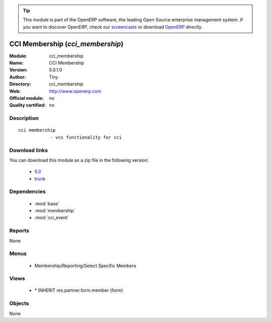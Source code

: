 
.. i18n: .. module:: cci_membership
.. i18n:     :synopsis: CCI Membership 
.. i18n:     :noindex:
.. i18n: .. 
..

.. module:: cci_membership
    :synopsis: CCI Membership 
    :noindex:
.. 

.. i18n: .. raw:: html
.. i18n: 
.. i18n:       <br />
.. i18n:     <link rel="stylesheet" href="../_static/hide_objects_in_sidebar.css" type="text/css" />
..

.. raw:: html

      <br />
    <link rel="stylesheet" href="../_static/hide_objects_in_sidebar.css" type="text/css" />

.. i18n: .. tip:: This module is part of the OpenERP software, the leading Open Source 
.. i18n:   enterprise management system. If you want to discover OpenERP, check our 
.. i18n:   `screencasts <http://openerp.tv>`_ or download 
.. i18n:   `OpenERP <http://openerp.com>`_ directly.
..

.. tip:: This module is part of the OpenERP software, the leading Open Source 
  enterprise management system. If you want to discover OpenERP, check our 
  `screencasts <http://openerp.tv>`_ or download 
  `OpenERP <http://openerp.com>`_ directly.

.. i18n: .. raw:: html
.. i18n: 
.. i18n:     <div class="js-kit-rating" title="" permalink="" standalone="yes" path="/cci_membership"></div>
.. i18n:     <script src="http://js-kit.com/ratings.js"></script>
..

.. raw:: html

    <div class="js-kit-rating" title="" permalink="" standalone="yes" path="/cci_membership"></div>
    <script src="http://js-kit.com/ratings.js"></script>

.. i18n: CCI Membership (*cci_membership*)
.. i18n: =================================
.. i18n: :Module: cci_membership
.. i18n: :Name: CCI Membership
.. i18n: :Version: 5.0.1.0
.. i18n: :Author: Tiny
.. i18n: :Directory: cci_membership
.. i18n: :Web: http://www.openerp.com
.. i18n: :Official module: no
.. i18n: :Quality certified: no
..

CCI Membership (*cci_membership*)
=================================
:Module: cci_membership
:Name: CCI Membership
:Version: 5.0.1.0
:Author: Tiny
:Directory: cci_membership
:Web: http://www.openerp.com
:Official module: no
:Quality certified: no

.. i18n: Description
.. i18n: -----------
..

Description
-----------

.. i18n: ::
.. i18n: 
.. i18n:   cci membership
.. i18n:               - vcs functionality for cci
..

::

  cci membership
              - vcs functionality for cci

.. i18n: Download links
.. i18n: --------------
..

Download links
--------------

.. i18n: You can download this module as a zip file in the following version:
..

You can download this module as a zip file in the following version:

.. i18n:   * `5.0 <http://www.openerp.com/download/modules/5.0/cci_membership.zip>`_
.. i18n:   * `trunk <http://www.openerp.com/download/modules/trunk/cci_membership.zip>`_
..

  * `5.0 <http://www.openerp.com/download/modules/5.0/cci_membership.zip>`_
  * `trunk <http://www.openerp.com/download/modules/trunk/cci_membership.zip>`_

.. i18n: Dependencies
.. i18n: ------------
..

Dependencies
------------

.. i18n:  * :mod:`base`
.. i18n:  * :mod:`membership`
.. i18n:  * :mod:`cci_event`
..

 * :mod:`base`
 * :mod:`membership`
 * :mod:`cci_event`

.. i18n: Reports
.. i18n: -------
..

Reports
-------

.. i18n: None
..

None

.. i18n: Menus
.. i18n: -------
..

Menus
-------

.. i18n:  * Membership/Reporting/Select Specific Members
..

 * Membership/Reporting/Select Specific Members

.. i18n: Views
.. i18n: -----
..

Views
-----

.. i18n:  * \* INHERIT res.partner.form.member (form)
..

 * \* INHERIT res.partner.form.member (form)

.. i18n: Objects
.. i18n: -------
..

Objects
-------

.. i18n: None
..

None
